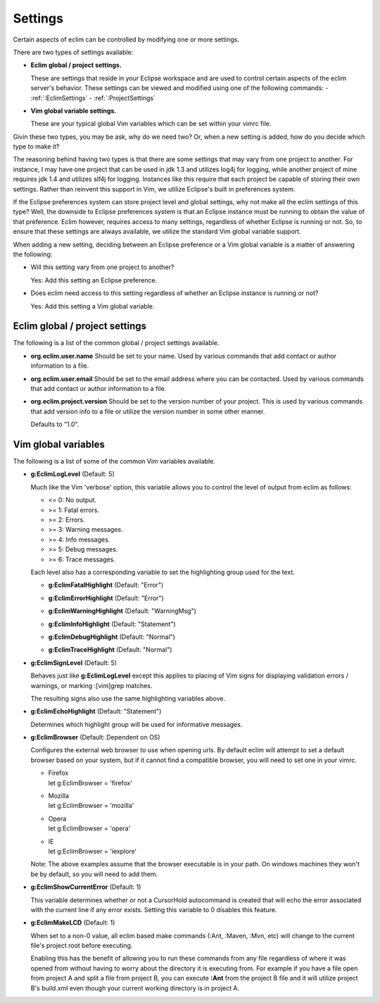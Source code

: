 .. Copyright (C) 2005 - 2010  Eric Van Dewoestine

   This program is free software: you can redistribute it and/or modify
   it under the terms of the GNU General Public License as published by
   the Free Software Foundation, either version 3 of the License, or
   (at your option) any later version.

   This program is distributed in the hope that it will be useful,
   but WITHOUT ANY WARRANTY; without even the implied warranty of
   MERCHANTABILITY or FITNESS FOR A PARTICULAR PURPOSE.  See the
   GNU General Public License for more details.

   You should have received a copy of the GNU General Public License
   along with this program.  If not, see <http://www.gnu.org/licenses/>.

.. _vim/settings:

Settings
=============

Certain aspects of eclim can be controlled by modifying one or more
settings.

There are two types of settings available:


- **Eclim global / project settings.**

  These are settings that reside in your Eclipse workspace and are used to
  control certain aspects of the eclim server's behavior.  These settings
  can be viewed and modified using one of the following commands\:
  - :ref:`:EclimSettings`
  - :ref:`:ProjectSettings`

- **Vim global variable settings.**

  These are your typical global Vim variables which can be set within your
  vimrc file.

Givin these two types, you may be ask, why do we need two? Or, when a new
setting is added, how do you decide which type to make it?

The reasoning behind having two types is that there are some settings that may
vary from one project to another.  For instance, I may have one project that
can be used in jdk 1.3 and utilizes log4j for logging, while another project of
mine requires jdk 1.4 and utilizes slf4j for logging.  Instances like this
require that each project be capable of storing their own settings.  Rather
than reinvent this support in Vim, we utilize Eclipse's built in preferences
system.

If the Eclipse preferences system can store project level and global settings,
why not make all the eclim settings of this type?  Well, the downside to
Eclipse preferences system is that an Eclipse instance must be running to
obtain the value of that preference.  Eclim however, requires access to many
settings, regardless of whether Eclipse is running or not.  So, to ensure that
these settings are always available, we utilize the standard Vim global
variable support.

When adding a new setting, deciding between an Eclipse preference or a Vim
global variable is a matter of answering the following\:

- Will this setting vary from one project to another?

  Yes: Add this setting an Eclipse preference.

- Does eclim need access to this setting regardless of whether an Eclipse
  instance is running or not?

  Yes: Add this setting a Vim global variable.


Eclim global / project settings
-------------------------------

The following is a list of the common global / project settings
available.

.. _org.eclim.user.name:

- **org.eclim.user.name**
  Should be set to your name. Used by various commands that add contact or
  author information to a file.

.. _org.eclim.user.email:

- **org.eclim.user.email**
  Should be set to the email address where you can be contacted.  Used by
  various commands that add contact or author information to a file.

.. _org.eclim.project.version:

- **org.eclim.project.version**
  Should be set to the version number of your project.  This is used by various
  commands that add version info to a file or utilize the version number in
  some other manner.

  Defaults to "1.0".


Vim global variables
--------------------

The following is a list of some of the common Vim variables available.

.. _g\:EclimLogLevel:

- **g:EclimLogLevel** (Default: 5)

  Much like the Vim 'verbose' option, this variable allows you to
  control the level of output from eclim as follows\:

  - <= 0: No output.
  - >= 1: Fatal errors.
  - >= 2: Errors.
  - >= 3: Warning messages.
  - >= 4: Info messages.
  - >= 5: Debug messages.
  - >= 6: Trace messages.

  Each level also has a corresponding variable to set the highlighting group
  used for the text.

  .. _g\:EclimFatalHighlight:

  - **g:EclimFatalHighlight** (Default: "Error")

  .. _g\:EclimErrorHighlight:

  - **g:EclimErrorHighlight** (Default: "Error")

  .. _g\:EclimWarningHighlight:

  - **g:EclimWarningHighlight** (Default: "WarningMsg")

  .. _g\:EclimInfoHighlight:

  - **g:EclimInfoHighlight** (Default: "Statement")

  .. _g\:EclimDebugHighlight:

  - **g:EclimDebugHighlight** (Default: "Normal")

  .. _g\:EclimTraceHighlight:

  - **g:EclimTraceHighlight** (Default: "Normal")

.. _g\:EclimSignLevel:

- **g:EclimSignLevel** (Default: 5)

  Behaves just like **g:EclimLogLevel** except this applies
  to placing of Vim signs for displaying validation errors / warnings,
  or marking :[vim]grep matches.

  The resulting signs also use the same highlighting variables above.

.. _g\:EclimEchoHighlight:

- **g:EclimEchoHighlight** (Default: "Statement")

  Determines which highlight group will be used for informative
  messages.

.. _g\:EclimBrowser:

- **g:EclimBrowser** (Default: Dependent on OS)

  Configures the external web browser to use when opening urls.
  By default eclim will attempt to set a default browser based on your
  system, but if it cannot find a compatible browser, you will need to
  set one in your vimrc.

  - | Firefox
    | let g:EclimBrowser = 'firefox'
  - | Mozilla
    | let g:EclimBrowser = 'mozilla'
  - | Opera
    | let g:EclimBrowser = 'opera'
  - | IE
    | let g:EclimBrowser = 'iexplore'

  Note: The above examples assume that the browser executable is in your path.
  On windows machines they won't be by default, so you will need to add them.

.. _g\:EclimShowCurrentError:

- **g:EclimShowCurrentError** (Default: 1)

  This variable determines whether or not a CursorHold autocommand is
  created that will echo the error associated with the current line if
  any error exists.  Setting this variable to 0 disables this feature.

.. _g\:EclimMakeLCD:

- **g:EclimMakeLCD** (Default: 1)

  When set to a non-0 value, all eclim based make commands (:Ant, :Maven, :Mvn,
  etc) will change to the current file's project root before executing.

  Enabling this has the benefit of allowing you to run these commands from any
  file regardless of where it was opened from without having to worry about the
  directory it is executing from.  For example if you have a file open from
  project A and split a file from project B, you can execute **:Ant** from the
  project B file and it will utilize project B's build.xml even though your
  current working directory is in project A.
